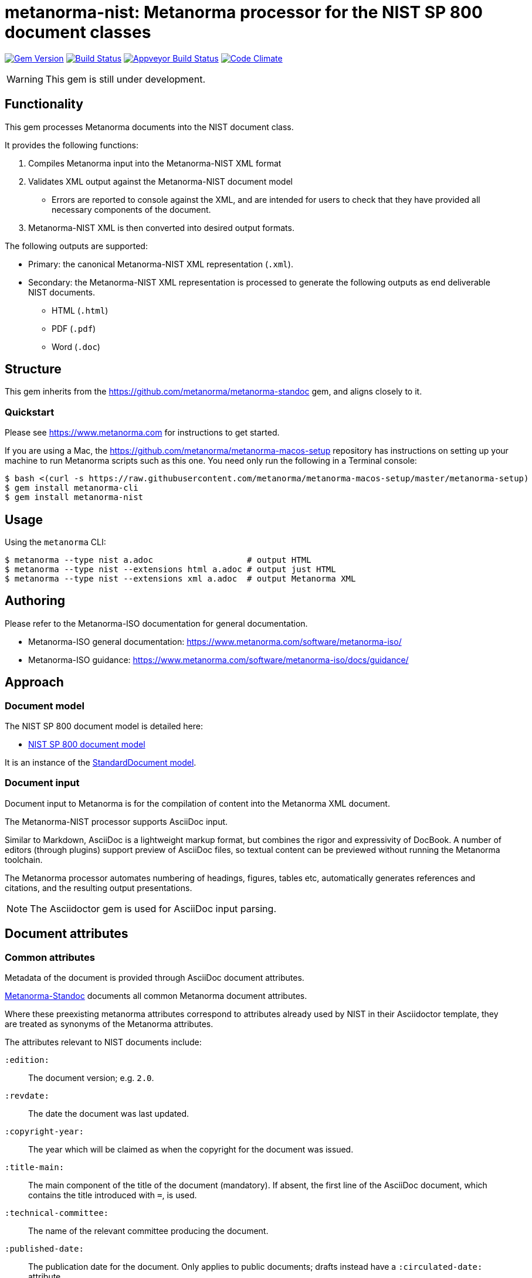 = metanorma-nist: Metanorma processor for the NIST SP 800 document classes

image:https://img.shields.io/gem/v/metanorma-nist.svg["Gem Version", link="https://rubygems.org/gems/metanorma-nist"]
image:https://img.shields.io/travis/metanorma/metanorma-nist/master.svg["Build Status", link="https://travis-ci.com/metanorma/metanorma-nist"]
image:https://ci.appveyor.com/api/projects/status/c5e8e3qtn689a5h0?svg=true["Appveyor Build Status", link="https://ci.appveyor.com/project/ribose/metanorma-nist"]
image:https://codeclimate.com/github/metanorma/metanorma-nist/badges/gpa.svg["Code Climate", link="https://codeclimate.com/github/metanorma/metanorma-nist"]

WARNING: This gem is still under development.

== Functionality

This gem processes Metanorma documents into the NIST document class.

It provides the following functions:

. Compiles Metanorma input into the Metanorma-NIST XML format
. Validates XML output against the Metanorma-NIST document model
** Errors are reported to console against the XML, and are intended for users to
check that they have provided all necessary components of the
document.
. Metanorma-NIST XML is then converted into desired output formats.

The following outputs are supported:

* Primary: the canonical Metanorma-NIST XML representation (`.xml`).
* Secondary: the Metanorma-NIST XML representation is processed to generate the following outputs
as end deliverable NIST documents.
** HTML (`.html`)
** PDF (`.pdf`)
** Word (`.doc`)

== Structure

This gem inherits from the https://github.com/metanorma/metanorma-standoc
gem, and aligns closely to it.


=== Quickstart

Please see https://www.metanorma.com for instructions to get started.

If you are using a Mac, the https://github.com/metanorma/metanorma-macos-setup
repository has instructions on setting up your machine to run Metanorma
scripts such as this one. You need only run the following in a Terminal console:

[source,console]
----
$ bash <(curl -s https://raw.githubusercontent.com/metanorma/metanorma-macos-setup/master/metanorma-setup)
$ gem install metanorma-cli
$ gem install metanorma-nist
----


== Usage

Using the `metanorma` CLI:

[source,console]
----
$ metanorma --type nist a.adoc                   # output HTML
$ metanorma --type nist --extensions html a.adoc # output just HTML
$ metanorma --type nist --extensions xml a.adoc  # output Metanorma XML
----


== Authoring

Please refer to the Metanorma-ISO documentation for general documentation.

* Metanorma-ISO general documentation: https://www.metanorma.com/software/metanorma-iso/

* Metanorma-ISO guidance: https://www.metanorma.com/software/metanorma-iso/docs/guidance/

== Approach

=== Document model

The NIST SP 800 document model is detailed here:

* https://github.com/metanorma/metanorma-model-nist[NIST SP 800 document model]

It is an instance of the
https://github.com/metanorma/metanorma-model-standoc[StandardDocument model].


=== Document input

Document input to Metanorma is for the compilation of content into the
Metanorma XML document.

The Metanorma-NIST processor supports AsciiDoc input.

Similar to Markdown, AsciiDoc is a lightweight markup format, but
combines the rigor and expressivity of DocBook.
A number of editors (through plugins) support preview of AsciiDoc files,
so textual content can be previewed without running the Metanorma toolchain.

The Metanorma processor automates numbering of headings, figures,
tables etc, automatically generates references and citations,
and  the resulting output presentations.

NOTE: The Asciidoctor gem is used for AsciiDoc input parsing.


== Document attributes

=== Common attributes

Metadata of the document is provided through AsciiDoc document attributes.

https://github.com/metanorma/metanorma-standoc[Metanorma-Standoc]
documents all common Metanorma document attributes.

Where these preexisting metanorma attributes correspond to attributes already used
by NIST in their Asciidoctor template, they are treated as synonyms of the Metanorma
attributes.

The attributes relevant to NIST documents include:

`:edition:`:: The document version; e.g. `2.0`.

`:revdate:`:: The date the document was last updated.

`:copyright-year:`:: The year which will be claimed as when the copyright for
the document was issued.

`:title-main:`:: The main component of the title of the document
(mandatory). If absent, the first line of the AsciiDoc document, which contains the title
introduced with `=`, is used.

`:technical-committee:`:: The name of the relevant committee producing the document.

`:published-date:`:: The publication date for the document. Only applies to public documents;
drafts instead have a `:circulated-date:` attribute.

`:uri:`:: The URI to which this standard is published.

`:docnumber:`:: The internal identifier referring to this document. The identifier is a number;
the prefix, e.g. "NIST SP", is supplied by the `:series:` attribute. The NIST identifier is
docnumber-edition (if edition is present)

`:docidentifier:`:: The document identifier for the document. Normally this should not be supplied,
as the document identifier is composed from the document series, document number, document volume,
and edition/revision (e.g. _NIST SP 800 Revision 1_). 
If the `:docidentifier:` value is provided, it will override this composed value.

`:edition:`:: Edition (revision) of the document. The value of
this attribute will be displayed as part of the heading, prefixed with "Revision".

`:status:`:: Document status/stage. The permitted types are:
+
--
* `draft-internal`
* `draft-wip`
* `draft-prelim`
* `draft-public`
* `final` (default: document is published)
* `final-review`
--

`:substage:`:: Document substage. Indicates active status of draft or publication. 
If a draft or publication is inactive, that is reflected in the coverpage. The
permitted types are:
+
--
* `active` (default)
* `retired` (applies only to drafts, when they are abandoned). The `:abandoned-date:` must
be provided, to indicate when the draft was abandoned.
* `withdrawn` (applies to drafts, when when they are superseded by the next draft stage, 
and to published documents when they are superseded or no longer valid.
--

`:fullname{_i}:`, `:affiliation{_i}:`, `:address{_i}`::
The full name of a person who is a contributor to the document,
their organization, and the address of that person or organization.
In NIST, only the city is given as the address.
A second person is indicated by using a numeric suffix: `:fullname:`, `:fullname_2:`, `fullname_3:`, &c.
The same convention applies to all the following attributes.

[[surname]] `:surname{_i}:`::
The surname of a person who is a contributor to the document.

[[givenname]] `:givenname{_i}:`::
The given name(s) of a person who is a contributor to the document.

`:initials{_i}:`::
The initials(s) of a person who is a contributor to the document.

[[role]] `:role{_i}:`::
The role of a a person who is a contributor to the document.
By default, they are coded as an `editor`; they can also be represented as an `author`.

`:affiliation{_i}:`::
The organizational affiliation of a person who is a contributor to the document.

`:address{_i}:`::
The organizational address of a person who is a contributor to the document.

`:obsoleted-date:`::
The date at which a document is considered no longer valid (withdrawn). If a document
is not currently withdrawn (as indicated through `:substage: withdrawn`),
but will be in the future, that is still indicated in the rendering of the document.

`:confirmed-date:`::
The date at which a document has been reviewed according to the NIST ERB 5-year review process,
and has been confirmed to be relevant and valid to date. If this attribute is present,
the date is included in the cover page.

`:updated-date:`::
The date at which a document has been updated without being considered a distinct new publication.
Used to indicate the date of errata releases.

`:circulated-date:`::
The date at which a draft is circulated. Displayed on the cover page of drafts.
MANDATORY FOR DRAFTS.

=== NIST-specific attributes

The following document attributes are specific to this document class:

`:nist-division:`:: Name of NIST division responsible for document. Added to authority
statement as document contact, and to coverage of withdrawn published document.
Default value is "Computer Security Division, Information Technology Laboratory".

`:nist-division-address`:: Address of NIST division responsible for document.
Added to authority statement as document contact. Use line breaks (in Asciidoctor:
` + \`) if necessary. Default value is
"100 Bureau Drive (Mail Stop 8930) Gaithersburg, MD 20899-8930"

`:revision:`:: The document revision; e.g. `1` (Revision 1).

`:volume:`::
The number of the volume of a standard. Is ignored if a precomposed
document identifier (`:docidentifier:`) is supplied.
Is prefixed with "Volume" or "Vol." in display.

`:title-main:`:: The title of the document.
`:title-sub:`:: The subtitle of the document.

`:title-main-short:`:: Shortened form of the title of the document. For use in Word header.
If not provided, `:title-main:` is used.

`:title-sub-short:`:: Shortened form of The subtitle of the document. For use in Word header.
If not provided, `:title-sub:` is used.

`:title-document-class:`:: The title of the document class that the document belongs to;
e.g. "Computer Security" for SP 800.

`:keywords:`:: Comma-delimited list of the keywords associated with the document.

`:doc-email:`:: Email contact for document

`:doi:`:: DOI URL for document (distinct from `:uri:`, which is the URL that NIST
publishes the document under.)

`:call-for-patent-claims:`:: Include the Call for Patent Claims in document drafts, 
and the Patent Disclosure Notice in finalised documents.

`:commitment-to-licence:`:: Indicate in the Patent Disclosure Notice that
notice and commitment to license have been received.

`:patent-contact:`:: Contact for the Call for Patent Claims or Patent Disclosure Notice.
If not supplied, `:doc-email:` is used.

`:iteration:`:: The iteration of a stage, in case there have been multiple drafts.
Can be a number, or text (e.g. "initial", "final").

`:series:`:: The publication series that the document belongs to. Legal values are:
+
--
* nist-ams 
*  building-science 
*  nist-fips 
*  nist-gcr 
*  nist-hb 
*  itl-bulletin 
*  jpcrd 
*  nist-jres 
*  letter-circular 
*  nist-monograph 
*  nist-ncstar 
*  nist-nsrds 
*  nistir 
*  product-stadnards 
*  nist-sp  
*  nist-tn 
*  other 
*  csrc-white-paper 
*  csrc-book 
*  csrc-use-case 
*  csrc-building-block
--

`:comment-from:`:: The beginning of the period during which comments may be submitted to the NIST
document draft. ISO-8601 date.

`:comment-to:`:: The end of the period during which comments may be submitted to the NIST document
draft. The end of the period may change, and may be left open-ended (omitted). ISO-8601 date.

`:comment-extended:`:: The date on which the during which comments may be submitted to the NIST document
draft was extended.

`:biblio-as-appendix:`:: By default, bibliographies are treated as separate from appendixes in output:
they are published in front of any appendixes. This is the prescribed behaviour for NIST documents moving
forward. If present, bibliographies are treated in the legacy manner: they are treated like appendixes,
and are given an appendix number according to where in the document they occur.

`:boilerplate-authority:`:: Nominate a Metanorma XML file encoding the authority statement of the document,
to overwrite the default authority statement included in the gem (link:lib/asciidoctor/nist/nist_intro.xml[]),
in case the document is historical, and needs to be generated with a previous authority statement.

`:obsoletes:`::
One or more NIST document that this NIST document standard renders obsolete; implies that the obsoleted
document is withdrawn, and no longer in effect. Comma delimited.
Format is document identifier, e.g. _SP 800-53A Rev. 1_

`:obsoleted-by:`::
One or more corresponding NIST document that this NIST document standard is obsoleted by; requires that
this document is withdrawn, and no longer in effect. Comma delimited.
Format is document identifier, e.g. _SP 800-53A Rev. 1_.
Is the relation between a withdrawn draft, and the next draft in the approval process.

`:supersedes:`::
One or more NIST document that this NIST document standard supersedes; the superseded
document may still remain in effect. Comma delimited.
Format is document identifier, e.g. _SP 800-53A Rev. 1_

`:superseded-by`::
One or more corresponding NIST document that this NIST document standard is superseded by;
this document may still remain in effect. Comma delimited.
Format is document identifier, e.g. _SP 800-53A Rev. 1_
Is *not* the relation between a withdrawn draft, and the next draft in the approval process
(since the earlier draft is automatically no longer in effect).

`:superseded-date:`::
The date at which both this document and the document superseding it  come into effect,
as a transition period before this document is withdrawn. May be identical to `:obsoleted-date:`,
in which case there is no such transition period. Is indicated in withdrawn publication
cover page; if not provided, the value of `:obsoleted-date:` is given.

`:abandoned-date:`::
The date at which work on a document is abandoned. At that date, the document is considered
retired (`substage: retired`). In NIST, only drafts may be retired. If the document
is not currently retired (as indicated through `:substage: retired`),
but will be in the future, that is still indicated in the rendering of the document.

`:sponsor:`::
The name of the organization that has sponsored the document, if applicable.

`:sponsor-logo:`::
The logo of the sponsoring organization, if applicable.

`:superseding-status`: Document status/stage of the superseding document, if this document is
superseded or withdrawn. Used for withdrawn drafts. Used for withdrawn published documents,
if an entry for the superseding document is not available on the CSRC website (where it can be
retrieved through the `:obsoleted-by:` document attribute.)
`:superseding-iteration:`:: The iteration of the stage of the superseding document,
in case there have been multiple drafts.  Can be a number, or text (e.g. "initial", "final").
Used for withdrawn drafts. 
`:superseding-title:`:: The title of the draft document superseding this document.
If not supplied, the current title is assumed to have been retained. Used for withdrawn drafts.
Used for withdrawn published documents,
if an entry for the superseding document is not available on the CSRC website (where it can be
retrieved through the `:obsoleted-by:` document attribute.)
`:superseding-subtitle:`:: The subtitle of the draft document superseding this document.
If not supplied, the current subtitle is assumed to have been retained. Used for withdrawn drafts.
Used for withdrawn published documents,
if an entry for the superseding document is not available on the CSRC website (where it can be
retrieved through the `:obsoleted-by:` document attribute.)
`:superseding-circulated-date:`::
The date at which the draft document superseding this document is circulated. Used for withdrawn drafts.
`:superseding-published-date:`::
The date at which the document superseding this document is published.
Used for withdrawn published documents,
if an entry for the superseding document is not available on the CSRC website (where it can be
retrieved through the `:obsoleted-by:` document attribute.)
`:superseding-doi:`::
The DOI of the document superseding this document. Used for withdrawn drafts.
Used for withdrawn published documents,
if an entry for the superseding document is not available on the CSRC website (where it can be
retrieved through the `:obsoleted-by:` document attribute.)
`:superseding-url:`::
The URL of the document superseding this document. Used for withdrawn drafts.
Used for withdrawn published documents,
if an entry for the superseding document is not available on the CSRC website (where it can be
retrieved through the `:obsoleted-by:` document attribute.)
`:superseding-authors:`::
The authors of the superseding document. Comma-delimited. Used for withdrawn published documents,
if an entry for the superseding document is not available on the CSRC website (where it can be
retrieved through the `:obsoleted-by:` document attribute.)

`:bib-additional-note:`:: Additional note (optional), used on coverpage of withdrawn and retired drafts, and as
"Related Information" on coverpage of withdrawn published documents.
`:bib-withdrawal-note:`:: Withdrawal note, used on coverpage of withdrawn published documents.
`:bib-withdrawal-announcement-link:`:: Hyperlink to announcement of withdrawal, used on coverpage of withdrawn published documents.

== Asciidoctor features specific to NIST

The https://github.com/metanorma/metanorma-standoc[metanorma-standoc]
gem documents the customisations of Asciidoctor markup common to all metanorma gems.
The following markup is specific to this gem:

=== Authority statement

The authority statement in NIST consists of five sections, and these are marked up in
Metanorma XML with the tags `<authority1>, <authority2>, <authority3>, <authority4>, <authority5>`:

`authority1`:: The initial section of the authority section ("This publication has been developed
by NIST...").
`authority2`:: The identifier, revision date, and URL of the document.
`authority3`:: The boxed disclaimer statement ("Any mention of commercial products or reference to commercial organizations...")
`authority4`:: The public comment period, for drafts
`authority5`:: The contact details for comments

The authority statement has been marked up in Metanorma XML rather than Asciidoctor because of its complexity.
If you wish to supply a different authority statement, you will need to provide a piece of Metanorma XML corresponding
to the existing default statement (available from link:lib/asciidoctor/nist/nist_intro.xml[]), and containing
text corresponding to the sections given above. You can give the location of your own authority statement file 
relative to the current document through the document attribute `:boilerplate-authority:`.

=== Author affiliations

Each author of a NIST document may have their own organizational affiliation, and optionally
a city for that organization. This information is given using the `:fullname:`, `:affiliation:`,
and `:address:` document attributes, with separate organization and address listings for each
author. Metanorma will take care of grouping authors together by organization.

[source,asciidoctor]
--
:fullname: Hildegard Ferraiolo
:affiliation: Computer Security Division, Information Technology Laboratory
:fullname_2: Ketan Mehta
:affiliation_2: Computer Security Division, Information Technology Laboratory
:fullname_3: Nabil Ghadiali
:affiliation_3: National Gallery of Art
:address_3: Washington, DC
:fullname_4: Jason Mohler
:affiliation_4: Electrosoft Services, Inc.
:address_4: Reston, Virginia
:fullname_5: Vincent Johnson
:affiliation_5: Electrosoft Services, Inc.
:address_5: Reston, Virginia
:fullname_6: Steven Brady
:affiliation_6: Electrosoft Services, Inc.
:address_6: Reston, Virginia
--

Note that the organization location must be given for every author it applies to; rendering will differentiate
between different locations of the same organization.

=== Preface

The following sections are automatically moved to the document preface.

* Foreword
* Abstract
* Keywords (drawn from document attribute, see above)

In addition, any clause that has the `preface` style attribute is also moved to the document preface,
regardless of where it appears in the source Asciidoctor document. These clauses
appear in the document preface in the order they are given in the source document.
Examples of preface clauses include:

* Supplemental Content
* Acknowledgements
* Audience
* Document Conventions
* Compliance with NIST Standards and Guidelines
* Conformance Testing
* Note to Reviewers
* Note to Readers
* Trademark Information

[source,asciidoctor]
--
[preface]
== Acknowledgemnts
This section will be moved to the document preface, after the abstract and keywords.
--


Note that any clause titled "Note to Reviewers" will be removed from rendering unless
the document is in draft (has a `:draft:` attribute).

==== Abstract

As with all Metanorma gems, Abstracts are recognised as any clause with the style attribute
`[abstract]`. They are rendered in the document preface, under the Metanorma XML tag `abstract`.

==== Foreword

As with all Metanorma gems, the foreword is considered to be any text before the first
section title. The foreword is used to capture the introductory statement on the publication
series that precedes the abstract, and its title is entered as a caption:

[source,asciidoctor]
----
= Document
:title-main: NIST Report
:title-sub: Subtitle of Report

.Reports on Computer Systems Technology
The Information Technology Laboratory (ITL) at the National Institute
of Standards and Technology (NIST) promotes the U.S. economy and public welfare...
----

=== Executive Summary

This is any section that appears with the style attribute `[executive-summary]`.
It is rendered after all other preface sections:

[source,asciidoctor]
----
[executive-summary]
== Executive Summary

This is an executive summary
----

=== Terms and definitions

Glossaries in NIST documents correspond to Terms & Definitions sections elsewhere in
Metanorma. They are appendices in NIST, and any appendix in NIST Metanorma with the
title "Glossary" or "Terminology" is treated as a Terms & Definitions section.

=== Pseudocode

Pseudocode shall be marked up as an example, with style attribute "pseudocode":

[source,asciidoctor]
----
[pseudocode]
====
_Input: S=(s1,...,sL)_

_Output:_ Shuffled _S=(s1,...,sL)_

. *for* _i_ *from* _L_ *downto* 1 *do*
.. Generate a random integer _j_ such that 1<=_j_<=_i_
.. Swap _s~j~_ and _s~i~_
====
----

They will be rendered as figures, and included in the count of figures of the document.

=== Recommendations, requirements, and permissions

Recommendations, requirements, and permissions shall be marked up as examples,
with style attribute "recommendation", "requirement", "permission":

[source,asciidoctor]
----
[[recommend63]]
[recommendation]
====
Because having on-card role and permission information would raise difficult challenges concerning update and revocation, PACS permissions should generally be stored in a PACS facilities-based component, such as a panel or controller database.
====
----

Recommendations, requirements, and permissions are treated like other assets in
text, and automatically numbered and labelled: do not include a "Recommendation" etc.
label with them.

=== Variables within sourcecode

Variables within sourcecode are rendered as non-monospace italicised text. To indicate
such variables, `{{{ ... }}}` shall be used as markup within the sourcecode block,
which will be converted to the tag `nistvariable` in Metanorma XML:

[source,asciidoctor]
---
[source]
----
<xccdf:check system="{{{http://oval.mitre.org/XMLSchema/oval-definitions-5}}}">
----
---

=== Errata

Errata are marked up as an Asciidoctor table with style attribute `[errata]`.
Errata tables must have a header row containing the headings _Date, Type, Change, Pages_:

[source, asciidoctor]
----
[errata]
|===
|Date |Type |Change |Page

|2019-01-01 |Minor |Repaginated |1-12
|===
----

=== Glosaries

Glossaries are given as definition lists with style attribute `glossary`:

[source,asciidoctor]
----
[glossary]
stem:[A= {x_1, x_2, ..., x_k}]:: The alphabet, i.e., the set of all possible symbols that a (digitized) noise source produces.
----

=== Document status

The following table illustrates how transitions between stages of NIST documents are indicated
using `:status:`, `:substage:`, `:iteration:`, and `:confirmed-date`. 

|===
| ISO stage | NIST | 93 Repeat current phase | 98 Abandon | 99 Proceed

| 00 Preliminary | `:status: draft-internal` | | (stop work) | `:status: draft-wip`, `:status: draft-public`, or `:status: final` (amend)
| 10 Proposal | `:status: draft-wip` | | `:status: draft-wip`, `:substage: retired` | `:status: draft-wip`, `:substage: withdrawn`
| 20 Preparatory | `status: draft-prelim` | | `status: draft-prelim`, `substage: retired` | `status: draft-prelim`, `substage: withdrawn`
| 40 Enquiry | `status: draft-public` | `status: draft-public`, `:iteration: 2`, `:iteration: 3` ... `:iteration: final` | `:status: draft-public`, `:substage: retired` | `:status: draft-public`, `:substage: withdrawn`
| 50 Approval | (NIST ERB review) | | `:status: draft-public`, `:substage: retired` | `:status: final`
| 60 Publication | `:status: final`
| 90 Review | `:status: final-review` | `:status: final`, `:confirmed-date: XXXX-XX-XX` | `:status: final`, `:substage: withdrawn` | `:status: draft-internal` (revise or amend)
| 95 Withdrawal | `:status: final`, `:substage: withdrawn` | | | 
|===

In the following, parentheses indicate optional attributes.

* For retired drafts, the following attributes must be provided: `:circulated-date:`, 
`:abandoned-date:`, (`:bib-additional-note:`)
* For withdrawn drafts, the following attributes must be provided: `:circulated-date:`, `:obsoleted-date:`,
`:superseding-status:`, (`:superseding-iteration:`), (`:superseding-title:`), 
(`:superseding-subtitle:`), `:superseding-circulated-date:`, (`:superseding-doi:`), 
(`:superseding-url:`), (`:bib-additional-note:`)
* For withdrawn published documents, the following attributes must be provided: `:published-date:`, `:obsoleted-date:` (when
the current document is no longer in effect), `:superseded-date:` (when the transition period started, during which both
documents were in effect, if applicable; if not, this has the same value as `:obsoleted-date:`), `:revdate:` (for
when the withdrawal notice was added to the document), (`:bib-additional-note:`) 
("Related Information" in the withdrawn document coverpage), `:obsoleted-by:` (giving the superseding document identifier), 
`:nist-division:`, (`:bib-withdrawal-note:`), (`:bib-withdrawal-announcement-link:`). If the details
of the superseding document are not available to be retrieved from the CSRC website), the following attributes must
be provided: `:superseding-title:`, (`:superseding-subtitle:`), `:superseding-published-date:`, `:superseding-status:`, 
`:superseding-doi:`, `:superseding-url:`.



////

== Examples

////
* link:spec/examples/rfc6350.adoc[] is an Metanorma AsciiDoc version of https://tools.ietf.org/html/rfc6350[RFC 6350].
* link:spec/examples/rfc6350.html[] is an HTML file generated from the Asciidoctor.
* link:spec/examples/rfc6350.doc[] is a Word document generated from the Asciidoctor.

////

